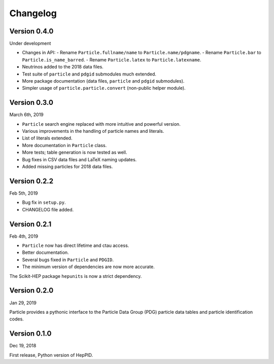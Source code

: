 Changelog
=========

Version 0.4.0
-------------
Under development

* Changes in API:
  - Rename ``Particle.fullname/name`` to ``Particle.name/pdgname``.
  - Rename ``Particle.bar`` to ``Particle.is_name_barred``.
  - Rename ``Particle.latex`` to ``Particle.latexname``.
* Neutrinos added to the 2018 data files.
* Test suite of ``particle`` and ``pdgid`` submodules much extended.
* More package documentation (data files, ``particle`` and ``pdgid`` submodules).
* Simpler usage of ``particle.particle.convert`` (non-public helper module).


Version 0.3.0
-------------
March 6th, 2019

* ``Particle`` search engine replaced with more intuitive and powerful version.
* Various improvements in the handling of particle names and literals.
* List of literals extended.
* More documentation in ``Particle`` class.
* More tests; table generation is now tested as well.
* Bug fixes in CSV data files and LaTeX naming updates.
* Added missing particles for 2018 data files.


Version 0.2.2
-------------
Feb 5th, 2019

* Bug fix in ``setup.py``.
* CHANGELOG file added.


Version 0.2.1
-------------
Feb 4th, 2019

* ``Particle`` now has direct lifetime and ctau access.
* Better documentation.
* Several bugs fixed in ``Particle`` and ``PDGID``.
* The minimum version of dependencies are now more accurate.

The Scikit-HEP package ``hepunits`` is now a strict dependency.


Version 0.2.0
-------------
Jan 29, 2019

Particle provides a pythonic interface to the Particle Data Group (PDG)
particle data tables and particle identification codes.


Version 0.1.0
-------------
Dec 19, 2018

First release, Python version of HepPID.
